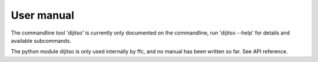 .. title:: User manual


===========
User manual
===========

The commandline tool 'dijitso' is currently only documented on the
commandline, run 'dijitso --help' for details and available subcommands.

The python module dijitso is only used internally by ffc,
and no manual has been written so far. See API reference.
